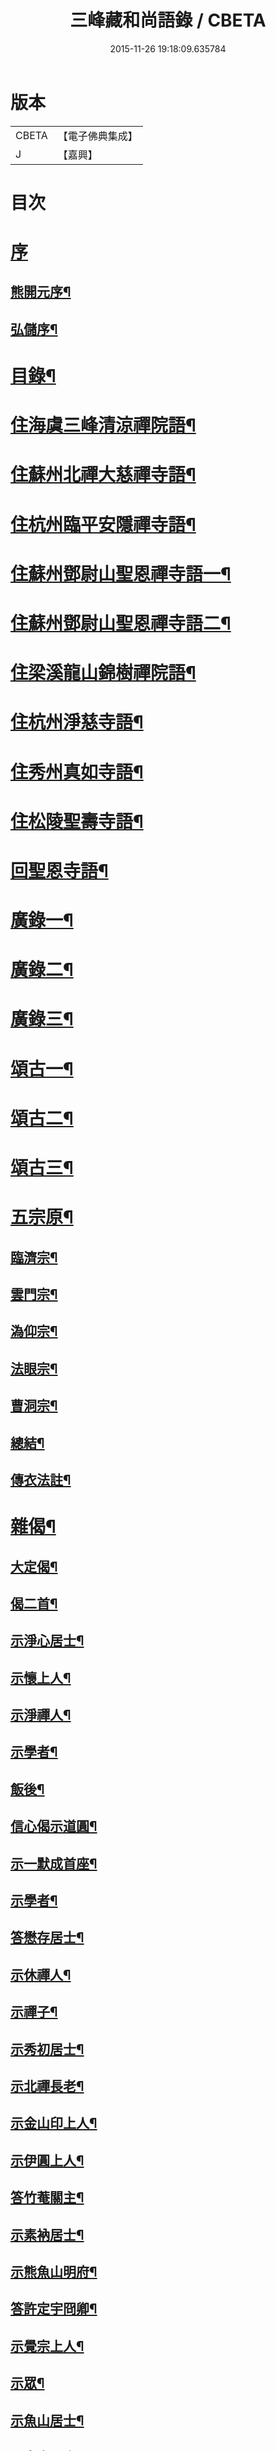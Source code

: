 #+TITLE: 三峰藏和尚語錄 / CBETA
#+DATE: 2015-11-26 19:18:09.635784
* 版本
 |     CBETA|【電子佛典集成】|
 |         J|【嘉興】    |

* 目次
* [[file:KR6q0473_001.txt::001-0125a1][序]]
** [[file:KR6q0473_001.txt::001-0125a2][熊開元序¶]]
** [[file:KR6q0473_001.txt::0125b2][弘儲序¶]]
* [[file:KR6q0473_001.txt::0125b22][目錄¶]]
* [[file:KR6q0473_001.txt::0126a4][住海虞三峰清涼禪院語¶]]
* [[file:KR6q0473_001.txt::0128a12][住蘇州北禪大慈禪寺語¶]]
* [[file:KR6q0473_001.txt::0129b11][住杭州臨平安隱禪寺語¶]]
* [[file:KR6q0473_002.txt::002-0131a4][住蘇州鄧尉山聖恩禪寺語一¶]]
* [[file:KR6q0473_003.txt::003-0136c4][住蘇州鄧尉山聖恩禪寺語二¶]]
* [[file:KR6q0473_004.txt::004-0141c4][住梁溪龍山錦樹禪院語¶]]
* [[file:KR6q0473_004.txt::0142c12][住杭州淨慈寺語¶]]
* [[file:KR6q0473_004.txt::0143b14][住秀州真如寺語¶]]
* [[file:KR6q0473_004.txt::0144b4][住松陵聖壽寺語¶]]
* [[file:KR6q0473_004.txt::0145a24][回聖恩寺語¶]]
* [[file:KR6q0473_005.txt::005-0146c4][廣錄一¶]]
* [[file:KR6q0473_006.txt::006-0152b4][廣錄二¶]]
* [[file:KR6q0473_007.txt::007-0157b4][廣錄三¶]]
* [[file:KR6q0473_008.txt::008-0162b4][頌古一¶]]
* [[file:KR6q0473_009.txt::009-0167b4][頌古二¶]]
* [[file:KR6q0473_010.txt::010-0172b4][頌古三¶]]
* [[file:KR6q0473_011.txt::011-0175c4][五宗原¶]]
** [[file:KR6q0473_011.txt::011-0175c23][臨濟宗¶]]
** [[file:KR6q0473_011.txt::0177a26][雲門宗¶]]
** [[file:KR6q0473_011.txt::0177b9][溈仰宗¶]]
** [[file:KR6q0473_011.txt::0177b16][法眼宗¶]]
** [[file:KR6q0473_011.txt::0177c22][曹洞宗¶]]
** [[file:KR6q0473_011.txt::0179a27][總結¶]]
** [[file:KR6q0473_011.txt::0179b29][傳衣法註¶]]
* [[file:KR6q0473_012.txt::012-0180c4][雜偈¶]]
** [[file:KR6q0473_012.txt::012-0180c5][大定偈¶]]
** [[file:KR6q0473_012.txt::012-0180c12][偈二首¶]]
** [[file:KR6q0473_012.txt::012-0180c29][示淨心居士¶]]
** [[file:KR6q0473_012.txt::0181a8][示懷上人¶]]
** [[file:KR6q0473_012.txt::0181a11][示淨禪人¶]]
** [[file:KR6q0473_012.txt::0181a16][示學者¶]]
** [[file:KR6q0473_012.txt::0181a19][飯後¶]]
** [[file:KR6q0473_012.txt::0181a22][信心偈示道圓¶]]
** [[file:KR6q0473_012.txt::0181a28][示一默成首座¶]]
** [[file:KR6q0473_012.txt::0181b4][示學者¶]]
** [[file:KR6q0473_012.txt::0181b15][答懋存居士¶]]
** [[file:KR6q0473_012.txt::0181b24][示休禪人¶]]
** [[file:KR6q0473_012.txt::0181c4][示禪子¶]]
** [[file:KR6q0473_012.txt::0181c10][示秀初居士¶]]
** [[file:KR6q0473_012.txt::0181c18][示北禪長老¶]]
** [[file:KR6q0473_012.txt::0181c21][示金山印上人¶]]
** [[file:KR6q0473_012.txt::0181c24][示伊圓上人¶]]
** [[file:KR6q0473_012.txt::0181c30][答竹菴關主¶]]
** [[file:KR6q0473_012.txt::0182a9][示素衲居士¶]]
** [[file:KR6q0473_012.txt::0182a14][示熊魚山明府¶]]
** [[file:KR6q0473_012.txt::0182a26][答許定宇冏卿¶]]
** [[file:KR6q0473_012.txt::0182a29][示覺宗上人¶]]
** [[file:KR6q0473_012.txt::0182b2][示眾¶]]
** [[file:KR6q0473_012.txt::0182b5][示魚山居士¶]]
** [[file:KR6q0473_012.txt::0182b8][示定宇居士¶]]
** [[file:KR6q0473_012.txt::0182b11][示童野魯居士¶]]
** [[file:KR6q0473_012.txt::0182b17][示孟卿居士¶]]
** [[file:KR6q0473_012.txt::0182b20][示果道人¶]]
** [[file:KR6q0473_012.txt::0182b27][示某居士¶]]
** [[file:KR6q0473_012.txt::0182c3][與禪人¶]]
** [[file:KR6q0473_012.txt::0182c15][示中輿禪人¶]]
** [[file:KR6q0473_012.txt::0182c20][送禪者之京口¶]]
** [[file:KR6q0473_012.txt::0182c23][示讀法華經居士¶]]
** [[file:KR6q0473_012.txt::0182c29][示瑞之居士¶]]
** [[file:KR6q0473_012.txt::0183a2][示劉居士¶]]
** [[file:KR6q0473_012.txt::0183a5][示宗鏡禪人¶]]
** [[file:KR6q0473_012.txt::0183a8][示雪巢禪人¶]]
** [[file:KR6q0473_012.txt::0183a11][題果證子遺筆¶]]
** [[file:KR6q0473_012.txt::0183a27][偈五首¶]]
** [[file:KR6q0473_012.txt::0183b12][示初上人¶]]
** [[file:KR6q0473_012.txt::0183b19][示眾¶]]
** [[file:KR6q0473_012.txt::0183b25][均上人施茶請說偈¶]]
** [[file:KR6q0473_012.txt::0183b28][參禪四十偈¶]]
*** [[file:KR6q0473_012.txt::0183b29][大信¶]]
*** [[file:KR6q0473_012.txt::0183c2][直心¶]]
*** [[file:KR6q0473_012.txt::0183c5][持戒¶]]
*** [[file:KR6q0473_012.txt::0183c8][發憤¶]]
*** [[file:KR6q0473_012.txt::0183c11][去我¶]]
*** [[file:KR6q0473_012.txt::0183c14][絕情¶]]
*** [[file:KR6q0473_012.txt::0183c17][絕理¶]]
*** [[file:KR6q0473_012.txt::0183c20][絕善惡¶]]
*** [[file:KR6q0473_012.txt::0183c23][絕簡點¶]]
*** [[file:KR6q0473_012.txt::0183c26][絕修證¶]]
*** [[file:KR6q0473_012.txt::0183c29][近知識¶]]
*** [[file:KR6q0473_012.txt::0184a2][受鍛鍊¶]]
*** [[file:KR6q0473_012.txt::0184a5][看話頭¶]]
*** [[file:KR6q0473_012.txt::0184a8][勤問話¶]]
*** [[file:KR6q0473_012.txt::0184a11][莫妄答¶]]
*** [[file:KR6q0473_012.txt::0184a14][便要徹¶]]
*** [[file:KR6q0473_012.txt::0184a17][少打坐¶]]
*** [[file:KR6q0473_012.txt::0184a20][莫習靜¶]]
*** [[file:KR6q0473_012.txt::0184a23][勿墮工夫窟¶]]
*** [[file:KR6q0473_012.txt::0184a26][勿立主宰¶]]
*** [[file:KR6q0473_012.txt::0184a29][疑情¶]]
*** [[file:KR6q0473_012.txt::0184b2][壁立萬仞¶]]
*** [[file:KR6q0473_012.txt::0184b5][懸崖撒手¶]]
*** [[file:KR6q0473_012.txt::0184b8][斷命根¶]]
*** [[file:KR6q0473_012.txt::0184b11][莫坐前後際斷處¶]]
*** [[file:KR6q0473_012.txt::0184b14][以證悟為期¶]]
*** [[file:KR6q0473_012.txt::0184b17][更進一步¶]]
*** [[file:KR6q0473_012.txt::0184b20][服勤¶]]
*** [[file:KR6q0473_012.txt::0184b23][入鍛須深¶]]
*** [[file:KR6q0473_012.txt::0184b26][遍參¶]]
*** [[file:KR6q0473_012.txt::0184b29][到家¶]]
*** [[file:KR6q0473_012.txt::0184c2][住山¶]]
*** [[file:KR6q0473_012.txt::0184c5][出格¶]]
*** [[file:KR6q0473_012.txt::0184c8][相應¶]]
*** [[file:KR6q0473_012.txt::0184c11][不肯住¶]]
*** [[file:KR6q0473_012.txt::0184c14][出入生死¶]]
*** [[file:KR6q0473_012.txt::0184c17][重法脈¶]]
*** [[file:KR6q0473_012.txt::0184c20][提振宗風¶]]
*** [[file:KR6q0473_012.txt::0184c23][終始重戒¶]]
*** [[file:KR6q0473_012.txt::0184c26][總頌¶]]
* [[file:KR6q0473_013.txt::013-0185a4][法語¶]]
** [[file:KR6q0473_013.txt::013-0185a5][示王夢叟居士¶]]
** [[file:KR6q0473_013.txt::0185b23][示于磐鴻侍者¶]]
** [[file:KR6q0473_013.txt::0185b30][示子貽居士]]
** [[file:KR6q0473_013.txt::0185c8][示師黃居士¶]]
** [[file:KR6q0473_013.txt::0185c21][示松陵沈居士¶]]
** [[file:KR6q0473_013.txt::0185c29][示岷陽居士¶]]
** [[file:KR6q0473_013.txt::0186a6][示了素二禪人¶]]
** [[file:KR6q0473_013.txt::0186a30][示平休禪者¶]]
** [[file:KR6q0473_013.txt::0186b14][示儼公去疾二居士¶]]
** [[file:KR6q0473_013.txt::0186c6][示公因居士¶]]
** [[file:KR6q0473_013.txt::0187a17][示戒初上人¶]]
** [[file:KR6q0473_013.txt::0187b27][示淵充茲首座¶]]
** [[file:KR6q0473_013.txt::0188b5][示在可證首座¶]]
** [[file:KR6q0473_013.txt::0188b16][示聽石敏首座¶]]
** [[file:KR6q0473_013.txt::0188c13][示繼起儲上座¶]]
** [[file:KR6q0473_013.txt::0188c17][示森如禪者¶]]
** [[file:KR6q0473_013.txt::0188c23][示澹忘禪人¶]]
** [[file:KR6q0473_013.txt::0189a2][示人華惲居士¶]]
** [[file:KR6q0473_013.txt::0189a23][示持戒者¶]]
** [[file:KR6q0473_013.txt::0189b9][示看教者¶]]
* [[file:KR6q0473_014.txt::014-0190a4][書問一¶]]
** [[file:KR6q0473_014.txt::014-0190a5][復金粟老和尚¶]]
** [[file:KR6q0473_014.txt::014-0190a20][上金粟老和尚¶]]
** [[file:KR6q0473_014.txt::0190b15][復竹庵關主¶]]
** [[file:KR6q0473_014.txt::0190c5][與蔡雲怡祠部¶]]
** [[file:KR6q0473_014.txt::0191a10][答雲怡蔡學憲¶]]
** [[file:KR6q0473_014.txt::0191a24][答熊魚山明府¶]]
** [[file:KR6q0473_014.txt::0192c20][答趙文度郡伯¶]]
** [[file:KR6q0473_014.txt::0193a23][答王聞修廉憲¶]]
** [[file:KR6q0473_014.txt::0193b11][答李長蘅孝廉¶]]
** [[file:KR6q0473_014.txt::0193c6][答西空居士¶]]
* [[file:KR6q0473_015.txt::015-0194c4][書問二¶]]
** [[file:KR6q0473_015.txt::015-0194c5][答陸戩夫居士¶]]
** [[file:KR6q0473_015.txt::015-0194c13][復章拙生居士¶]]
** [[file:KR6q0473_015.txt::0195a22][復許仲謙居士¶]]
** [[file:KR6q0473_015.txt::0195b8][復蔡雲怡居士¶]]
** [[file:KR6q0473_015.txt::0195b15][復梁湛至居士¶]]
** [[file:KR6q0473_015.txt::0195c7][示翁季祥居士¶]]
** [[file:KR6q0473_015.txt::0196a20][離心意識說示禪者¶]]
** [[file:KR6q0473_015.txt::0196b18][離心意識辨示禪子¶]]
** [[file:KR6q0473_015.txt::0197a7][心經說示子方¶]]
** [[file:KR6q0473_015.txt::0197c14][法華經說示禪者¶]]
** [[file:KR6q0473_015.txt::0198b20][持準提咒說示吳闇之¶]]
* [[file:KR6q0473_016.txt::016-0199b4][雜著¶]]
** [[file:KR6q0473_016.txt::016-0199b5][真贊¶]]
*** [[file:KR6q0473_016.txt::016-0199b6][雲中牟尼世尊像贊¶]]
*** [[file:KR6q0473_016.txt::016-0199b10][復輝刺血寫佛像贊¶]]
*** [[file:KR6q0473_016.txt::016-0199b14][復輝刺血摹夢中佛像贊¶]]
*** [[file:KR6q0473_016.txt::016-0199b18][復密刺血圖普賢像贊¶]]
*** [[file:KR6q0473_016.txt::016-0199b23][布袋和尚贊¶]]
*** [[file:KR6q0473_016.txt::016-0199b26][觀音大士贊¶]]
*** [[file:KR6q0473_016.txt::0199c11][又繡像贈水齋庵主¶]]
*** [[file:KR6q0473_016.txt::0199c16][又繡像¶]]
*** [[file:KR6q0473_016.txt::0199c20][血寫普賢像贊¶]]
*** [[file:KR6q0473_016.txt::0199c23][文殊菩薩出山像贊¶]]
*** [[file:KR6q0473_016.txt::0199c26][初祖達磨大師贊¶]]
*** [[file:KR6q0473_016.txt::0200a16][又入室像¶]]
*** [[file:KR6q0473_016.txt::0200a20][金粟老和尚真贊¶]]
*** [[file:KR6q0473_016.txt::0200a24][自贊¶]]
** [[file:KR6q0473_016.txt::0200a28][序¶]]
*** [[file:KR6q0473_016.txt::0200a29][五宗語錄序¶]]
*** [[file:KR6q0473_016.txt::0200c7][教外別傳序¶]]
*** [[file:KR6q0473_016.txt::0200c26][彌勒成佛經序¶]]
*** [[file:KR6q0473_016.txt::0201a28][顧子方詩集序¶]]
** [[file:KR6q0473_016.txt::0201b24][傳¶]]
*** [[file:KR6q0473_016.txt::0201b25][喝石大師傳¶]]
** [[file:KR6q0473_016.txt::0202b23][題跋¶]]
*** [[file:KR6q0473_016.txt::0202b24][題虛室墨書法華經¶]]
*** [[file:KR6q0473_016.txt::0202b29][題倪康候為母書法華經¶]]
*** [[file:KR6q0473_016.txt::0202c8][跋古雪居士遺稿¶]]
** [[file:KR6q0473_016.txt::0202c26][疏¶]]
*** [[file:KR6q0473_016.txt::0202c27][雲門募造佛牙鐵塔疏¶]]
*** [[file:KR6q0473_016.txt::0203a19][結社參禪疏¶]]
* [[file:KR6q0473_016.txt::0203c2][三峰和尚年譜¶]]
** [[file:KR6q0473_016.txt::0203c4][萬曆[[date:神宗顯皇帝萬曆元年癸酉][神宗顯皇帝萬曆元年癸酉]]¶]]
** [[file:KR6q0473_016.txt::0207b11][泰昌[[date:泰昌元年][泰昌元年]]¶]]
** [[file:KR6q0473_016.txt::0207b18][天啟[[date:天啟元年辛酉][天啟元年辛酉]]¶]]
** [[file:KR6q0473_016.txt::0208c30][崇禎[[date:崇禎元年戊辰][崇禎元年戊辰]]¶]]
* [[file:KR6q0473_016.txt::0213c1][南嶽勒古]]
** [[file:KR6q0473_016.txt::0213c2][序¶]]
** [[file:KR6q0473_016.txt::0214a2][勒古¶]]
** [[file:KR6q0473_016.txt::0218b2][退翁自銘塔¶]]
** [[file:KR6q0473_016.txt::0218c2][後序¶]]
* [[file:KR6q0473_016.txt::0218c21][後序]]
** [[file:KR6q0473_016.txt::0218c22][南潛序¶]]
** [[file:KR6q0473_016.txt::0219a12][曉青序¶]]
* 卷
** [[file:KR6q0473_001.txt][三峰藏和尚語錄 1]]
** [[file:KR6q0473_002.txt][三峰藏和尚語錄 2]]
** [[file:KR6q0473_003.txt][三峰藏和尚語錄 3]]
** [[file:KR6q0473_004.txt][三峰藏和尚語錄 4]]
** [[file:KR6q0473_005.txt][三峰藏和尚語錄 5]]
** [[file:KR6q0473_006.txt][三峰藏和尚語錄 6]]
** [[file:KR6q0473_007.txt][三峰藏和尚語錄 7]]
** [[file:KR6q0473_008.txt][三峰藏和尚語錄 8]]
** [[file:KR6q0473_009.txt][三峰藏和尚語錄 9]]
** [[file:KR6q0473_010.txt][三峰藏和尚語錄 10]]
** [[file:KR6q0473_011.txt][三峰藏和尚語錄 11]]
** [[file:KR6q0473_012.txt][三峰藏和尚語錄 12]]
** [[file:KR6q0473_013.txt][三峰藏和尚語錄 13]]
** [[file:KR6q0473_014.txt][三峰藏和尚語錄 14]]
** [[file:KR6q0473_015.txt][三峰藏和尚語錄 15]]
** [[file:KR6q0473_016.txt][三峰藏和尚語錄 16]]
